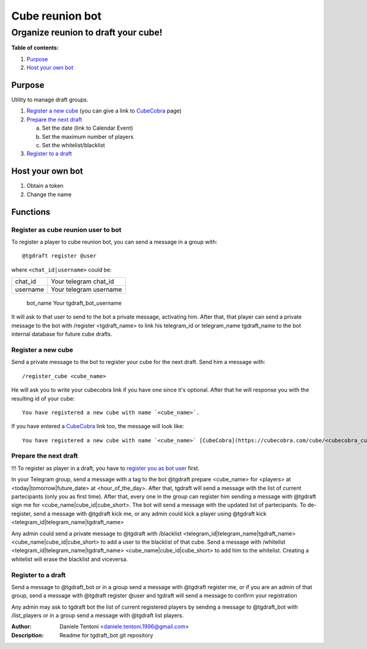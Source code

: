 -----------------
Cube reunion bot
-----------------
====================================
Organize reunion to draft your cube!
====================================

**Table of contents:**

1. `Purpose`_
2. `Host your own bot`_

Purpose
--------

Utility to manage draft groups.

1. `Register a new cube`_ (you can give a link to `CubeCobra <https://cubecobra.com>`_ page)

2. `Prepare the next draft`_

   a. Set the date (link to Calendar Event)
   b. Set the maximum number of players
   c. Set the whitelist/blacklist

3. `Register to a draft`_

Host your own bot
--------------------

1. Obtain a token
2. Change the name

Functions
----------

.. _`register you as bot user`:

Register as cube reunion user to bot
====================================

To register a player to cube reunion bot, you can send a message in a group with::

   @tgdraft register @user

where ``<chat_id|username>`` could be:

============ ==========
chat_id      Your telegram chat_id
username     Your telegram username
============ ==========

..

     bot_name     Your tgdraft_bot_username

It will ask to that user to send to the bot a private message, activating him. After that, that player can send a private message to the bot with /register <tgdraft_name> to link his telegram_id or telegram_name tgdraft_name to the bot internal database for future cube drafts.

Register a new cube
===================

Send a private message to the bot to register your cube for the next draft. Send him a message with::

   /register_cube <cube_name>

He will ask you to write your cubecobra link if you have one since it's optional. After that he will response you with the resulting id of your cube::

   You have registered a new cube with name `<cube_name>`.

If you have entered a CubeCobra_ link too, the message will look like::

   You have registered a new cube with name `<cube_name>` [CubeCobra](https://cubecobra.com/cube/<cubecobra_cube_id>/overview).

Prepare the next draft
=======================

!!! To register as player in a draft, you have to `register you as bot user`_ first.

In your Telegram group, send a message with a tag to the bot @tgdraft prepare <cube_name> for <players> at <today|tomorrow|future_date> at <hour_of_the_day>. After that, tgdraft will send a message with the list of current partecipants (only you as first time). After that, every one in the group can register him sending a message with @tgdraft sign me for <cube_name|cube_id|cube_short>. The bot will send a message with the updated list of partecipants. To de-register, send a message with @tgdraft kick me, or any admin could kick a player using @tgdraft kick <telegram_id|telegram_name|tgdraft_name>

Any admin could send a private message to @tgdraft with /blacklist <telegram_id|telegram_name|tgdraft_name> <cube_name|cube_id|cube_short> to add a user to the blacklist of that cube. Send a message with /whitelist <telegram_id|telegram_name|tgdraft_name> <cube_name|cube_id|cube_short> to add him to the whitelist. Creating a whitelist will erase the blacklist and viceversa.

Register to a draft
===================

Send a message to @tgdraft_bot or in a group send a message with @tgdraft register me, or if you are an admin of that group, send a message with @tgdraft register @user and tgdraft will send a message to confirm your registration

Any admin may ask to tgdraft bot the list of current registered players by sending a message to @tgdraft_bot with /list_players or in a group send a message with @tgdraft list players.

:Author: Daniele Tentoni <daniele.tentoni.1996@gmail.com>
:Description: Readme for tgdraft_bot git repository
